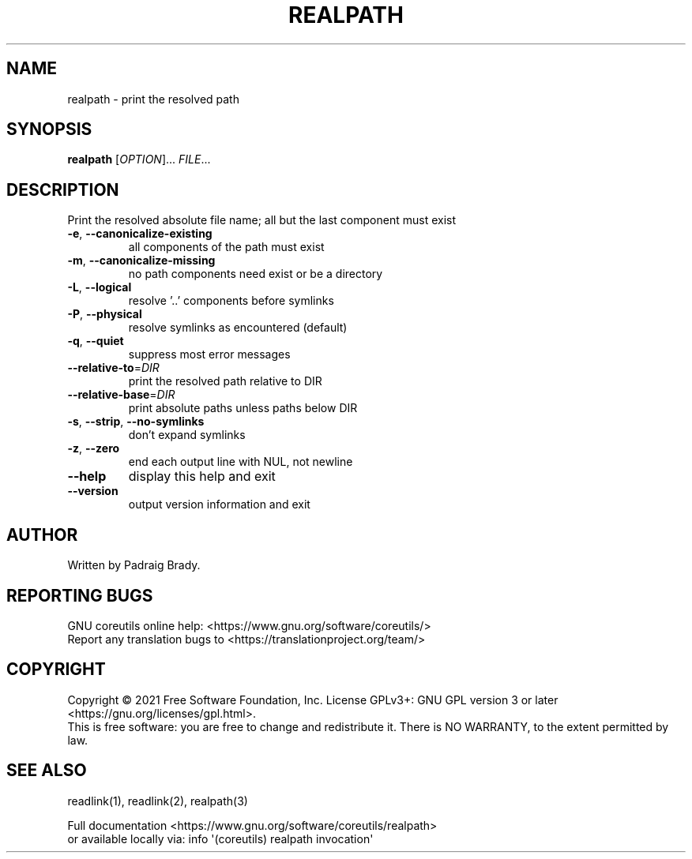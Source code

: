 .\" DO NOT MODIFY THIS FILE!  It was generated by help2man 1.48.5.
.TH REALPATH "1" "January 2022" "GNU coreutils 9.0" "User Commands"
.SH NAME
realpath \- print the resolved path
.SH SYNOPSIS
.B realpath
[\fI\,OPTION\/\fR]... \fI\,FILE\/\fR...
.SH DESCRIPTION
.\" Add any additional description here
.PP
Print the resolved absolute file name;
all but the last component must exist
.TP
\fB\-e\fR, \fB\-\-canonicalize\-existing\fR
all components of the path must exist
.TP
\fB\-m\fR, \fB\-\-canonicalize\-missing\fR
no path components need exist or be a directory
.TP
\fB\-L\fR, \fB\-\-logical\fR
resolve '..' components before symlinks
.TP
\fB\-P\fR, \fB\-\-physical\fR
resolve symlinks as encountered (default)
.TP
\fB\-q\fR, \fB\-\-quiet\fR
suppress most error messages
.TP
\fB\-\-relative\-to\fR=\fI\,DIR\/\fR
print the resolved path relative to DIR
.TP
\fB\-\-relative\-base\fR=\fI\,DIR\/\fR
print absolute paths unless paths below DIR
.TP
\fB\-s\fR, \fB\-\-strip\fR, \fB\-\-no\-symlinks\fR
don't expand symlinks
.TP
\fB\-z\fR, \fB\-\-zero\fR
end each output line with NUL, not newline
.TP
\fB\-\-help\fR
display this help and exit
.TP
\fB\-\-version\fR
output version information and exit
.SH AUTHOR
Written by Padraig Brady.
.SH "REPORTING BUGS"
GNU coreutils online help: <https://www.gnu.org/software/coreutils/>
.br
Report any translation bugs to <https://translationproject.org/team/>
.SH COPYRIGHT
Copyright \(co 2021 Free Software Foundation, Inc.
License GPLv3+: GNU GPL version 3 or later <https://gnu.org/licenses/gpl.html>.
.br
This is free software: you are free to change and redistribute it.
There is NO WARRANTY, to the extent permitted by law.
.SH "SEE ALSO"
readlink(1), readlink(2), realpath(3)
.PP
.br
Full documentation <https://www.gnu.org/software/coreutils/realpath>
.br
or available locally via: info \(aq(coreutils) realpath invocation\(aq
